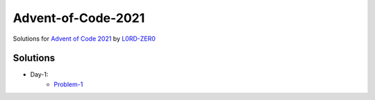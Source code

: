Advent-of-Code-2021
===================

Solutions for `Advent of Code 2021 <https://adventofcode.com/2021>`_ by `L0RD-ZER0 <https://github.com/L0RD-ZER0>`_


Solutions
---------

* Day-1:
   - `Problem-1  <https://github.com/L0RD-ZER0/Advent-of-Code-2021/blob/master/src/Day-1/Problem-1.js>`_
